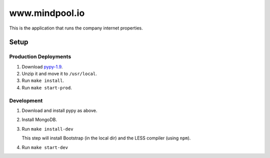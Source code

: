 ~~~~~~~~~~~~~~~
www.mindpool.io
~~~~~~~~~~~~~~~

This is the application that runs the company internet properties.

Setup
=====

Production Deployments
----------------------

#. Download `pypy-1.9`_.

#. Unzip it and move it to ``/usr/local``.

#. Run ``make install``.

#. Run ``make start-prod``.

Development
-----------

#. Download and install pypy as above.

#. Install MongoDB.

#. Run ``make install-dev``

   This step will install Bootstrap (in the local dir) and the LESS compiler
   (using ``npm``).

#. Run ``make start-dev``


.. Links
.. _pypy-1.9: http://pypy.org/download.html


